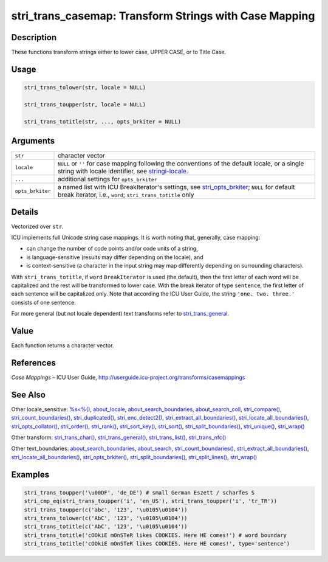 stri_trans_casemap: Transform Strings with Case Mapping
=======================================================

Description
~~~~~~~~~~~

These functions transform strings either to lower case, UPPER CASE, or to Title Case.

Usage
~~~~~

.. code-block:: r

   stri_trans_tolower(str, locale = NULL)

   stri_trans_toupper(str, locale = NULL)

   stri_trans_totitle(str, ..., opts_brkiter = NULL)

Arguments
~~~~~~~~~

+------------------+--------------------------------------------------------------------------------------------------------------------------------------------------------------------------------------+
| ``str``          | character vector                                                                                                                                                                     |
+------------------+--------------------------------------------------------------------------------------------------------------------------------------------------------------------------------------+
| ``locale``       | ``NULL`` or ``''`` for case mapping following the conventions of the default locale, or a single string with locale identifier, see `stringi-locale <about_locale.html>`__.          |
+------------------+--------------------------------------------------------------------------------------------------------------------------------------------------------------------------------------+
| ``...``          | additional settings for ``opts_brkiter``                                                                                                                                             |
+------------------+--------------------------------------------------------------------------------------------------------------------------------------------------------------------------------------+
| ``opts_brkiter`` | a named list with ICU BreakIterator's settings, see `stri_opts_brkiter <stri_opts_brkiter.html>`__; ``NULL`` for default break iterator, i.e., ``word``; ``stri_trans_totitle`` only |
+------------------+--------------------------------------------------------------------------------------------------------------------------------------------------------------------------------------+

Details
~~~~~~~

Vectorized over ``str``.

ICU implements full Unicode string case mappings. It is worth noting that, generally, case mapping:

-  can change the number of code points and/or code units of a string,

-  is language-sensitive (results may differ depending on the locale), and

-  is context-sensitive (a character in the input string may map differently depending on surrounding characters).

With ``stri_trans_totitle``, if ``word`` ``BreakIterator`` is used (the default), then the first letter of each word will be capitalized and the rest will be transformed to lower case. With the break iterator of type ``sentence``, the first letter of each sentence will be capitalized only. Note that according the ICU User Guide, the string ``'one. two. three.'`` consists of one sentence.

For more general (but not locale dependent) text transforms refer to `stri_trans_general <stri_trans_general.html>`__.

Value
~~~~~

Each function returns a character vector.

References
~~~~~~~~~~

*Case Mappings* – ICU User Guide, http://userguide.icu-project.org/transforms/casemappings

See Also
~~~~~~~~

Other locale_sensitive: `%s<%() <operator_compare.html>`__, `about_locale <about_locale.html>`__, `about_search_boundaries <about_search_boundaries.html>`__, `about_search_coll <about_search_coll.html>`__, `stri_compare() <stri_compare.html>`__, `stri_count_boundaries() <stri_count_boundaries.html>`__, `stri_duplicated() <stri_duplicated.html>`__, `stri_enc_detect2() <stri_enc_detect2.html>`__, `stri_extract_all_boundaries() <stri_extract_boundaries.html>`__, `stri_locate_all_boundaries() <stri_locate_boundaries.html>`__, `stri_opts_collator() <stri_opts_collator.html>`__, `stri_order() <stri_order.html>`__, `stri_rank() <stri_rank.html>`__, `stri_sort_key() <stri_sort_key.html>`__, `stri_sort() <stri_sort.html>`__, `stri_split_boundaries() <stri_split_boundaries.html>`__, `stri_unique() <stri_unique.html>`__, `stri_wrap() <stri_wrap.html>`__

Other transform: `stri_trans_char() <stri_trans_char.html>`__, `stri_trans_general() <stri_trans_general.html>`__, `stri_trans_list() <stri_trans_list.html>`__, `stri_trans_nfc() <stri_trans_nf.html>`__

Other text_boundaries: `about_search_boundaries <about_search_boundaries.html>`__, `about_search <about_search.html>`__, `stri_count_boundaries() <stri_count_boundaries.html>`__, `stri_extract_all_boundaries() <stri_extract_boundaries.html>`__, `stri_locate_all_boundaries() <stri_locate_boundaries.html>`__, `stri_opts_brkiter() <stri_opts_brkiter.html>`__, `stri_split_boundaries() <stri_split_boundaries.html>`__, `stri_split_lines() <stri_split_lines.html>`__, `stri_wrap() <stri_wrap.html>`__

Examples
~~~~~~~~

.. code-block:: r

   stri_trans_toupper('\u00DF', 'de_DE') # small German Eszett / scharfes S
   stri_cmp_eq(stri_trans_toupper('i', 'en_US'), stri_trans_toupper('i', 'tr_TR'))
   stri_trans_toupper(c('abc', '123', '\u0105\u0104'))
   stri_trans_tolower(c('AbC', '123', '\u0105\u0104'))
   stri_trans_totitle(c('AbC', '123', '\u0105\u0104'))
   stri_trans_totitle('cOOkiE mOnSTeR likes COOKIES. Here HE comes!') # word boundary
   stri_trans_totitle('cOOkiE mOnSTeR likes COOKIES. Here HE comes!', type='sentence')
